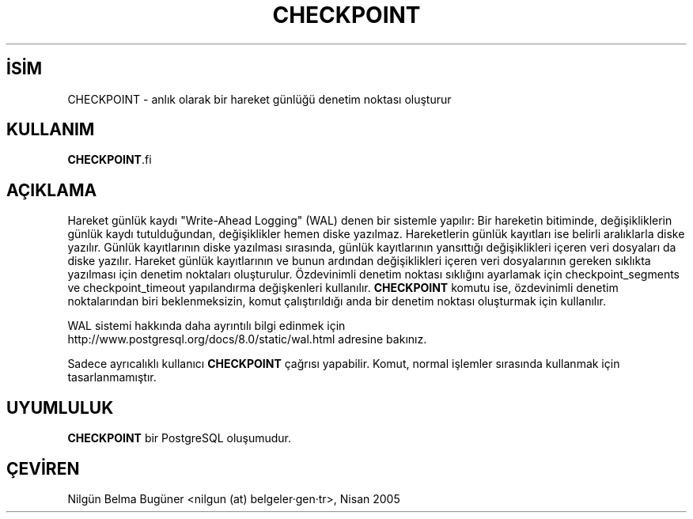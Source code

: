 .\" http://belgeler.org \N'45' 2006\N'45'11\N'45'26T10:18:34+02:00  
.TH "CHECKPOINT" 7 "" "PostgreSQL" "SQL \N'45' Dil Deyimleri"
.nh   
.SH İSİM
CHECKPOINT \N'45' anlık olarak bir hareket günlüğü denetim noktası oluşturur   
.SH KULLANIM 
.nf
\fBCHECKPOINT\fR.fi
    
.SH AÇIKLAMA
Hareket günlük kaydı "Write\N'45'Ahead Logging" (WAL) denen bir sistemle yapılır: Bir hareketin bitiminde, değişikliklerin günlük kaydı tutulduğundan, değişiklikler hemen diske yazılmaz. Hareketlerin günlük kayıtları ise belirli aralıklarla diske yazılır. Günlük kayıtlarının diske yazılması sırasında, günlük kayıtlarının yansıttığı değişiklikleri içeren veri dosyaları da diske yazılır. Hareket günlük kayıtlarının ve bunun ardından değişiklikleri içeren veri dosyalarının gereken sıklıkta yazılması için denetim noktaları oluşturulur. Özdevinimli denetim noktası sıklığını ayarlamak için checkpoint_segments ve checkpoint_timeout yapılandırma değişkenleri kullanılır. \fBCHECKPOINT\fR komutu ise, özdevinimli denetim noktalarından biri beklenmeksizin, komut çalıştırıldığı anda bir denetim noktası oluşturmak için kullanılır.   

WAL sistemi hakkında daha ayrıntılı bilgi edinmek için
.br
http://www.postgresql.org/docs/8.0/static/wal.html adresine bakınız.   

Sadece ayrıcalıklı kullanıcı \fBCHECKPOINT\fR çağrısı yapabilir.  Komut, normal işlemler sırasında kullanmak için tasarlanmamıştır.   

.SH UYUMLULUK
\fBCHECKPOINT\fR bir PostgreSQL oluşumudur.   

.SH ÇEVİREN
Nilgün Belma Bugüner <nilgun (at) belgeler·gen·tr>, Nisan 2005 
 
    
